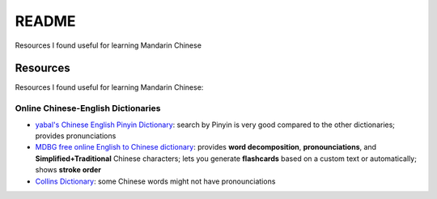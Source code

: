 ======
README
======
Resources I found useful for learning Mandarin Chinese

Resources
=========
Resources I found useful for learning Mandarin Chinese:

Online Chinese-English Dictionaries
-----------------------------------
* `yabal's Chinese English Pinyin Dictionary`_: search by Pinyin is very good compared to the other dictionaries;
  provides pronunciations
* `MDBG free online English to Chinese dictionary`_: provides **word decomposition**, **pronounciations**, 
  and **Simplified+Traditional** Chinese characters; lets you generate **flashcards** based on a custom text 
  or automatically; shows **stroke order**
* `Collins Dictionary`_: some Chinese words might not have pronounciations

.. URLs
.. _Collins Dictionary: https://www.collinsdictionary.com/dictionary/chinese-english
.. _MDBG free online English to Chinese dictionary: https://www.mdbg.net/chinese/dictionary]
.. _yabal's Chinese English Pinyin Dictionary: https://chinese.yabla.com/chinese-english-pinyin-dictionary.php
